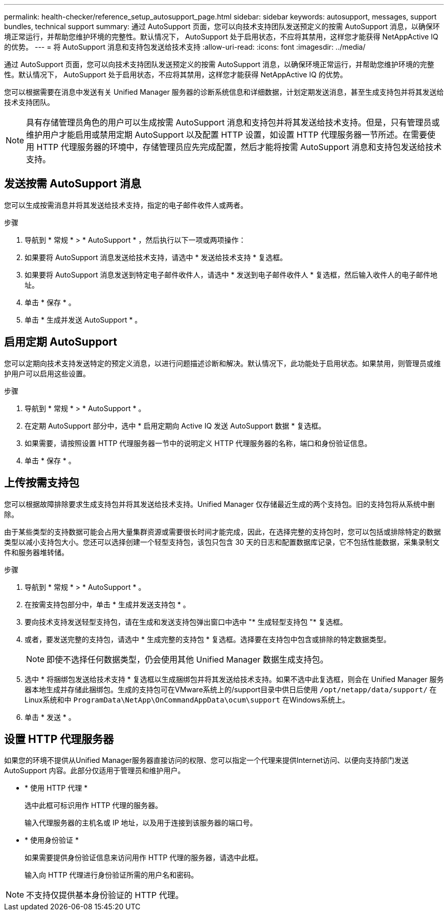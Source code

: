 ---
permalink: health-checker/reference_setup_autosupport_page.html 
sidebar: sidebar 
keywords: autosupport, messages, support bundles, technical support 
summary: 通过 AutoSupport 页面，您可以向技术支持团队发送预定义的按需 AutoSupport 消息，以确保环境正常运行，并帮助您维护环境的完整性。默认情况下， AutoSupport 处于启用状态，不应将其禁用，这样您才能获得 NetAppActive IQ 的优势。 
---
= 将 AutoSupport 消息和支持包发送给技术支持
:allow-uri-read: 
:icons: font
:imagesdir: ../media/


[role="lead"]
通过 AutoSupport 页面，您可以向技术支持团队发送预定义的按需 AutoSupport 消息，以确保环境正常运行，并帮助您维护环境的完整性。默认情况下， AutoSupport 处于启用状态，不应将其禁用，这样您才能获得 NetAppActive IQ 的优势。

您可以根据需要在消息中发送有关 Unified Manager 服务器的诊断系统信息和详细数据，计划定期发送消息，甚至生成支持包并将其发送给技术支持团队。

[NOTE]
====
具有存储管理员角色的用户可以生成按需 AutoSupport 消息和支持包并将其发送给技术支持。但是，只有管理员或维护用户才能启用或禁用定期 AutoSupport 以及配置 HTTP 设置，如设置 HTTP 代理服务器一节所述。在需要使用 HTTP 代理服务器的环境中，存储管理员应先完成配置，然后才能将按需 AutoSupport 消息和支持包发送给技术支持。

====


== 发送按需 AutoSupport 消息

您可以生成按需消息并将其发送给技术支持，指定的电子邮件收件人或两者。

.步骤
. 导航到 * 常规 * > * AutoSupport * ，然后执行以下一项或两项操作：
. 如果要将 AutoSupport 消息发送给技术支持，请选中 * 发送给技术支持 * 复选框。
. 如果要将 AutoSupport 消息发送到特定电子邮件收件人，请选中 * 发送到电子邮件收件人 * 复选框，然后输入收件人的电子邮件地址。
. 单击 * 保存 * 。
. 单击 * 生成并发送 AutoSupport * 。




== 启用定期 AutoSupport

您可以定期向技术支持发送特定的预定义消息，以进行问题描述诊断和解决。默认情况下，此功能处于启用状态。如果禁用，则管理员或维护用户可以启用这些设置。

.步骤
. 导航到 * 常规 * > * AutoSupport * 。
. 在定期 AutoSupport 部分中，选中 * 启用定期向 Active IQ 发送 AutoSupport 数据 * 复选框。
. 如果需要，请按照设置 HTTP 代理服务器一节中的说明定义 HTTP 代理服务器的名称，端口和身份验证信息。
. 单击 * 保存 * 。




== 上传按需支持包

您可以根据故障排除要求生成支持包并将其发送给技术支持。Unified Manager 仅存储最近生成的两个支持包。旧的支持包将从系统中删除。

由于某些类型的支持数据可能会占用大量集群资源或需要很长时间才能完成，因此，在选择完整的支持包时，您可以包括或排除特定的数据类型以减小支持包大小。您还可以选择创建一个轻型支持包，该包只包含 30 天的日志和配置数据库记录，它不包括性能数据，采集录制文件和服务器堆转储。

.步骤
. 导航到 * 常规 * > * AutoSupport * 。
. 在按需支持包部分中，单击 * 生成并发送支持包 * 。
. 要向技术支持发送轻型支持包，请在生成和发送支持包弹出窗口中选中 "* 生成轻型支持包 "* 复选框。
. 或者，要发送完整的支持包，请选中 * 生成完整的支持包 * 复选框。选择要在支持包中包含或排除的特定数据类型。
+
[NOTE]
====
即使不选择任何数据类型，仍会使用其他 Unified Manager 数据生成支持包。

====
. 选中 * 将捆绑包发送给技术支持 * 复选框以生成捆绑包并将其发送给技术支持。如果不选中此复选框，则会在 Unified Manager 服务器本地生成并存储此捆绑包。生成的支持包可在VMware系统上的/support目录中供日后使用 `/opt/netapp/data/support/` 在Linux系统和中 `ProgramData\NetApp\OnCommandAppData\ocum\support` 在Windows系统上。
. 单击 * 发送 * 。




== 设置 HTTP 代理服务器

如果您的环境不提供从Unified Manager服务器直接访问的权限、您可以指定一个代理来提供Internet访问、以便向支持部门发送AutoSupport 内容。此部分仅适用于管理员和维护用户。

* * 使用 HTTP 代理 *
+
选中此框可标识用作 HTTP 代理的服务器。

+
输入代理服务器的主机名或 IP 地址，以及用于连接到该服务器的端口号。

* * 使用身份验证 *
+
如果需要提供身份验证信息来访问用作 HTTP 代理的服务器，请选中此框。

+
输入向 HTTP 代理进行身份验证所需的用户名和密码。



[NOTE]
====
不支持仅提供基本身份验证的 HTTP 代理。

====